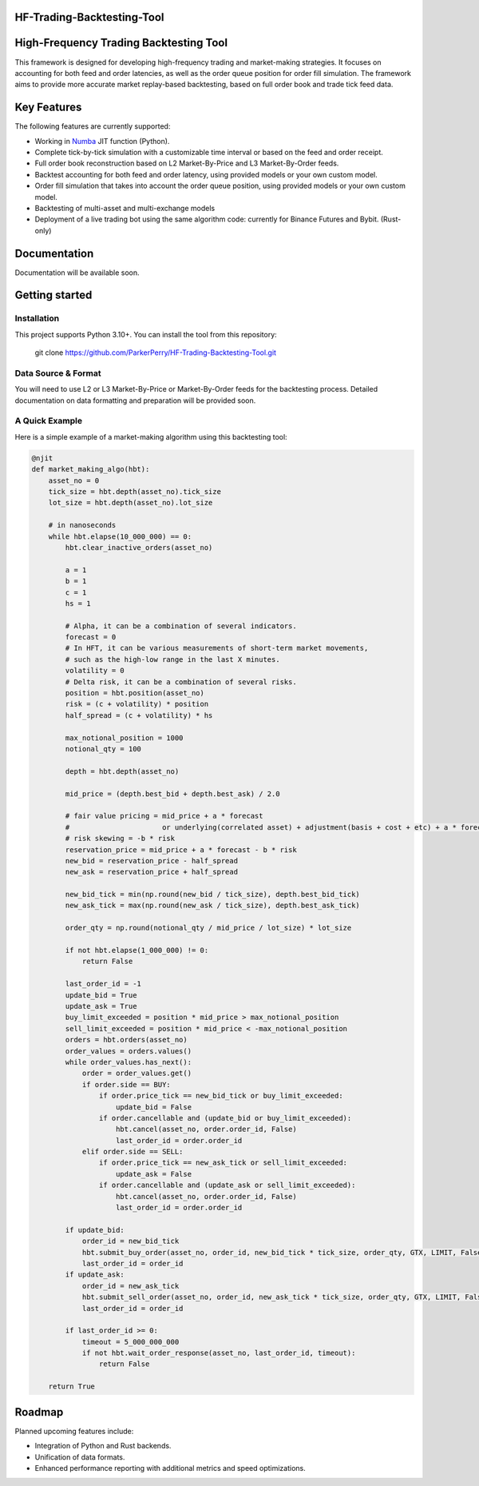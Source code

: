 HF-Trading-Backtesting-Tool
============================

High-Frequency Trading Backtesting Tool
=======================================

This framework is designed for developing high-frequency trading and market-making strategies. It focuses on accounting for both feed and order latencies, as well as the order queue position for order fill simulation. The framework aims to provide more accurate market replay-based backtesting, based on full order book and trade tick feed data.

Key Features
============

The following features are currently supported:

* Working in `Numba <https://numba.pydata.org/>`_ JIT function (Python).
* Complete tick-by-tick simulation with a customizable time interval or based on the feed and order receipt.
* Full order book reconstruction based on L2 Market-By-Price and L3 Market-By-Order feeds.
* Backtest accounting for both feed and order latency, using provided models or your own custom model.
* Order fill simulation that takes into account the order queue position, using provided models or your own custom model.
* Backtesting of multi-asset and multi-exchange models
* Deployment of a live trading bot using the same algorithm code: currently for Binance Futures and Bybit. (Rust-only)

Documentation
=============

Documentation will be available soon.

Getting started
===============

Installation
------------

This project supports Python 3.10+. You can install the tool from this repository:

 git clone https://github.com/ParkerPerry/HF-Trading-Backtesting-Tool.git

Data Source & Format
--------------------

You will need to use L2 or L3 Market-By-Price or Market-By-Order feeds for the backtesting process. Detailed documentation on data formatting and preparation will be provided soon.

A Quick Example
---------------

Here is a simple example of a market-making algorithm using this backtesting tool:

.. code-block:: python

    @njit
    def market_making_algo(hbt):
        asset_no = 0
        tick_size = hbt.depth(asset_no).tick_size
        lot_size = hbt.depth(asset_no).lot_size

        # in nanoseconds
        while hbt.elapse(10_000_000) == 0:
            hbt.clear_inactive_orders(asset_no)

            a = 1
            b = 1
            c = 1
            hs = 1

            # Alpha, it can be a combination of several indicators.
            forecast = 0
            # In HFT, it can be various measurements of short-term market movements,
            # such as the high-low range in the last X minutes.
            volatility = 0
            # Delta risk, it can be a combination of several risks.
            position = hbt.position(asset_no)
            risk = (c + volatility) * position
            half_spread = (c + volatility) * hs

            max_notional_position = 1000
            notional_qty = 100

            depth = hbt.depth(asset_no)

            mid_price = (depth.best_bid + depth.best_ask) / 2.0

            # fair value pricing = mid_price + a * forecast
            #                      or underlying(correlated asset) + adjustment(basis + cost + etc) + a * forecast
            # risk skewing = -b * risk
            reservation_price = mid_price + a * forecast - b * risk
            new_bid = reservation_price - half_spread
            new_ask = reservation_price + half_spread

            new_bid_tick = min(np.round(new_bid / tick_size), depth.best_bid_tick)
            new_ask_tick = max(np.round(new_ask / tick_size), depth.best_ask_tick)

            order_qty = np.round(notional_qty / mid_price / lot_size) * lot_size

            if not hbt.elapse(1_000_000) != 0:
                return False

            last_order_id = -1
            update_bid = True
            update_ask = True
            buy_limit_exceeded = position * mid_price > max_notional_position
            sell_limit_exceeded = position * mid_price < -max_notional_position
            orders = hbt.orders(asset_no)
            order_values = orders.values()
            while order_values.has_next():
                order = order_values.get()
                if order.side == BUY:
                    if order.price_tick == new_bid_tick or buy_limit_exceeded:
                        update_bid = False
                    if order.cancellable and (update_bid or buy_limit_exceeded):
                        hbt.cancel(asset_no, order.order_id, False)
                        last_order_id = order.order_id
                elif order.side == SELL:
                    if order.price_tick == new_ask_tick or sell_limit_exceeded:
                        update_ask = False
                    if order.cancellable and (update_ask or sell_limit_exceeded):
                        hbt.cancel(asset_no, order.order_id, False)
                        last_order_id = order.order_id

            if update_bid:
                order_id = new_bid_tick
                hbt.submit_buy_order(asset_no, order_id, new_bid_tick * tick_size, order_qty, GTX, LIMIT, False)
                last_order_id = order_id
            if update_ask:
                order_id = new_ask_tick
                hbt.submit_sell_order(asset_no, order_id, new_ask_tick * tick_size, order_qty, GTX, LIMIT, False)
                last_order_id = order_id

            if last_order_id >= 0:
                timeout = 5_000_000_000
                if not hbt.wait_order_response(asset_no, last_order_id, timeout):
                    return False

        return True

Roadmap
=======

Planned upcoming features include:

* Integration of Python and Rust backends.
* Unification of data formats.
* Enhanced performance reporting with additional metrics and speed optimizations.
